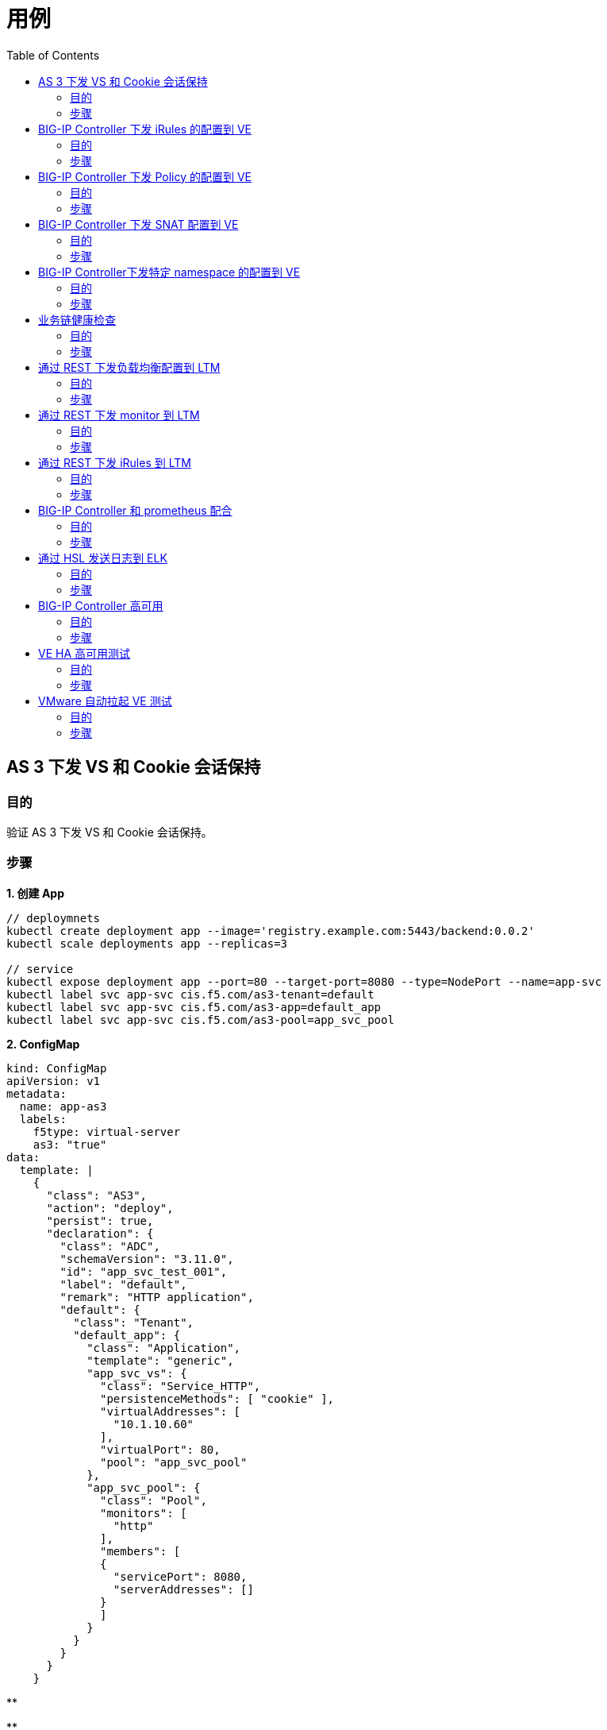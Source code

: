 = 用例
:toc: manual

== AS 3 下发 VS 和 Cookie 会话保持

=== 目的

验证 AS 3 下发 VS 和 Cookie 会话保持。

=== 步骤

[source, bash]
.*1. 创建 App*
----
// deploymnets
kubectl create deployment app --image='registry.example.com:5443/backend:0.0.2'
kubectl scale deployments app --replicas=3 

// service
kubectl expose deployment app --port=80 --target-port=8080 --type=NodePort --name=app-svc
kubectl label svc app-svc cis.f5.com/as3-tenant=default
kubectl label svc app-svc cis.f5.com/as3-app=default_app
kubectl label svc app-svc cis.f5.com/as3-pool=app_svc_pool
----

[source, bash]
.*2. ConfigMap*
----
kind: ConfigMap
apiVersion: v1
metadata:
  name: app-as3
  labels:
    f5type: virtual-server
    as3: "true"
data:
  template: |
    {
      "class": "AS3",
      "action": "deploy",
      "persist": true,
      "declaration": {
        "class": "ADC",
        "schemaVersion": "3.11.0",
        "id": "app_svc_test_001",
        "label": "default",
        "remark": "HTTP application",
        "default": {
          "class": "Tenant",
          "default_app": {
            "class": "Application",
            "template": "generic",
            "app_svc_vs": {
              "class": "Service_HTTP",
              "persistenceMethods": [ "cookie" ],
              "virtualAddresses": [
                "10.1.10.60"
              ],
              "virtualPort": 80,
              "pool": "app_svc_pool"
            },
            "app_svc_pool": {
              "class": "Pool",
              "monitors": [
                "http"
              ],
              "members": [
              {
                "servicePort": 8080,
                "serverAddresses": []
              }
              ]
            }
          }
        }
      }
    }
----

[source, bash]
.**
----

----

[source, bash]
.**
----

----

== BIG-IP Controller 下发 iRules 的配置到 VE

=== 目的

BIG-IP Controller可以自动推送iRules及配置该iRules的VS的配置，添加应用及相关节点。

=== 步骤

[source, bash]
.**
----

----

[source, bash]
.**
----

----

[source, bash]
.**
----

----

[source, bash]
.**
----

----

== BIG-IP Controller 下发 Policy 的配置到 VE

=== 目的

BIG-IP Controller可以自动推送Policy及配置该Policy的VS的配置，添加应用及相关节点。

=== 步骤

[source, bash]
.**
----

----

[source, bash]
.**
----

----

[source, bash]
.**
----

----

[source, bash]
.**
----

----

== BIG-IP Controller 下发 SNAT 配置到 VE

=== 目的

BIG-IP Controller 可以自动推送 SNAT 的配置到 VE，能够自动为 VS 添加 snat pool。

=== 步骤    

[source, bash]
.**
----

----

[source, bash]
.**
----

----

[source, bash]
.**
----

----

[source, bash]
.**
----

----

== BIG-IP Controller下发特定 namespace 的配置到 VE

=== 目的

BIG-IP Controller 监控特定的 namespace，BIG-IP Controller 只下发其监控特定的 namespace 里面配置的配置。

=== 步骤

[source, bash]
.**
----

----

[source, bash]
.**
----

----

[source, bash]
.**
----

----

[source, bash]
.**
----

----

== 业务链健康检查

=== 目的

验证当 Pod 全部 down 后，VE和LTM 是否能够正确反馈结果。

=== 步骤

[source, bash]
.**
----

----

[source, bash]
.**
----

----

[source, bash]
.**
----

----

[source, bash]
.**
----

----

== 通过 REST 下发负载均衡配置到 LTM

=== 目的

验证 F5 通过 REST 接口下发负载均衡配置到 LTM 的能力。

=== 步骤

[source, bash]
.**
----

----

[source, bash]
.**
----

----

[source, bash]
.**
----

----

[source, bash]
.**
----

----

== 通过 REST 下发 monitor 到 LTM

=== 目的

验证F5通过REST接口下发monitor配置到LTM的能力。

===  步骤

[source, bash]
.**
----

----

[source, bash]
.**
----

----

[source, bash]
.**
----

----

[source, bash]
.**
----

----

== 通过 REST 下发 iRules 到 LTM

=== 目的

验证 F5 通过 REST 接口下发 iRules 配置到 LTM 的能力。

===  步骤

[source, bash]
.**
----

----

[source, bash]
.**
----

----

[source, bash]
.**
----

----

[source, bash]
.**
----

----

== BIG-IP Controller 和 prometheus 配合

=== 目的

验证 BIG-IP Controller 和 prometheus 的配合能力，使得 prometheus 能够读取 F5 的运行数据。

=== 步骤   

[source, bash]
.**
----

----

[source, bash]
.**
----

----

[source, bash]
.**
----

----

[source, bash]
.**
----

----

== 通过 HSL 发送日志到 ELK

=== 目的

验证F5和ELK的结合能力。

=== 步骤

[source, bash]
.**
----

----

[source, bash]
.**
----

----

[source, bash]
.**
----

----

[source, bash]
.**
----

----

== BIG-IP Controller 高可用

=== 目的

BIG-IP Controller 接受 K8s 管理，当 BIG-IP Controller 故障，K8s 会自动重新拉起一个 BIG-IP Controller，对此进行验证。

=== 步骤    

[source, bash]
.**
----

----

[source, bash]
.**
----

----

[source, bash]
.**
----

----

[source, bash]
.**
----

----

== VE HA 高可用测试

=== 目的

验证 F5 VE 主备双机的切换能力。

=== 步骤

[source, bash]
.**
----

----

[source, bash]
.**
----

----

[source, bash]
.**
----

----

[source, bash]
.**
----

----

== VMware 自动拉起 VE 测试

=== 目的

测试验证 VMware 和 VE 的配合，验证当VE故障时，VMware 是否可以自动拉起新的VE。

=== 步骤

[source, bash]
.**
----

----

[source, bash]
.**
----

----

[source, bash]
.**
----

----

[source, bash]
.**
----

----
